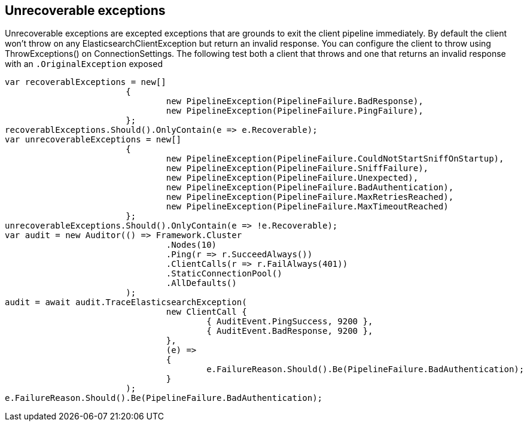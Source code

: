 == Unrecoverable exceptions 
Unrecoverable exceptions are excepted exceptions that are grounds to exit the client pipeline immediately. 
By default the client won't throw on any ElasticsearchClientException but return an invalid response. 
You can configure the client to throw using ThrowExceptions() on ConnectionSettings. The following test
both a client that throws and one that returns an invalid response with an `.OriginalException` exposed 

[source, csharp]
----
var recoverablExceptions = new[]
			{
				new PipelineException(PipelineFailure.BadResponse),
				new PipelineException(PipelineFailure.PingFailure),
			};
recoverablExceptions.Should().OnlyContain(e => e.Recoverable);
var unrecoverableExceptions = new[]
			{
				new PipelineException(PipelineFailure.CouldNotStartSniffOnStartup),
				new PipelineException(PipelineFailure.SniffFailure),
				new PipelineException(PipelineFailure.Unexpected),
				new PipelineException(PipelineFailure.BadAuthentication),
				new PipelineException(PipelineFailure.MaxRetriesReached),
				new PipelineException(PipelineFailure.MaxTimeoutReached)
			};
unrecoverableExceptions.Should().OnlyContain(e => !e.Recoverable);
var audit = new Auditor(() => Framework.Cluster
				.Nodes(10)
				.Ping(r => r.SucceedAlways())
				.ClientCalls(r => r.FailAlways(401))
				.StaticConnectionPool()
				.AllDefaults()
			);
audit = await audit.TraceElasticsearchException(
				new ClientCall {
					{ AuditEvent.PingSuccess, 9200 },
					{ AuditEvent.BadResponse, 9200 },
				},
				(e) =>
				{
					e.FailureReason.Should().Be(PipelineFailure.BadAuthentication);
				}
			);
e.FailureReason.Should().Be(PipelineFailure.BadAuthentication);
----
